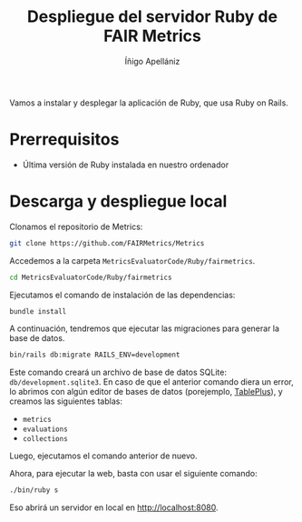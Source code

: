 #+TITLE: Despliegue del servidor Ruby de FAIR Metrics
#+AUTHOR: Íñigo Apellániz

Vamos a instalar y desplegar la aplicación de Ruby, que usa Ruby on Rails.

* Prerrequisitos
- Última versión de Ruby instalada en nuestro ordenador

* Descarga y despliegue local
Clonamos el repositorio de Metrics:
#+BEGIN_SRC bash
git clone https://github.com/FAIRMetrics/Metrics
#+END_SRC

Accedemos a la carpeta =MetricsEvaluatorCode/Ruby/fairmetrics=.
#+BEGIN_SRC bash
cd MetricsEvaluatorCode/Ruby/fairmetrics
#+END_SRC

Ejecutamos el comando de instalación de las dependencias:
#+BEGIN_SRC bash
bundle install
#+END_SRC

A continuación, tendremos que ejecutar las migraciones para generar la base de
datos.
#+BEGIN_SRC bash
bin/rails db:migrate RAILS_ENV=development
#+END_SRC

Este comando creará un archivo de base de datos SQLite:
=db/development.sqlite3=. En caso de que el anterior comando diera un error, lo
abrimos con algún editor de bases de datos (porejemplo, [[https://tableplus.com/][TablePlus]]), y creamos
las siguientes tablas:
- =metrics=
- =evaluations=
- =collections=
Luego, ejecutamos el comando anterior de nuevo.

Ahora, para ejecutar la web, basta con usar el siguiente comando:
#+BEGIN_SRC bash
./bin/ruby s
#+END_SRC

Eso abrirá un servidor en local en [[http://localhost:8080]].

